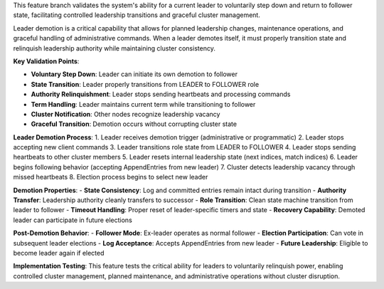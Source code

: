 This feature branch validates the system's ability for a current leader to voluntarily step down and return to follower state, facilitating controlled leadership transitions and graceful cluster management.

Leader demotion is a critical capability that allows for planned leadership changes, maintenance operations, and graceful handling of administrative commands. When a leader demotes itself, it must properly transition state and relinquish leadership authority while maintaining cluster consistency.

**Key Validation Points**:

- **Voluntary Step Down**: Leader can initiate its own demotion to follower
- **State Transition**: Leader properly transitions from LEADER to FOLLOWER role
- **Authority Relinquishment**: Leader stops sending heartbeats and processing commands
- **Term Handling**: Leader maintains current term while transitioning to follower
- **Cluster Notification**: Other nodes recognize leadership vacancy
- **Graceful Transition**: Demotion occurs without corrupting cluster state

**Leader Demotion Process**:
1. Leader receives demotion trigger (administrative or programmatic)
2. Leader stops accepting new client commands 
3. Leader transitions role state from LEADER to FOLLOWER
4. Leader stops sending heartbeats to other cluster members
5. Leader resets internal leadership state (next indices, match indices)
6. Leader begins following behavior (accepting AppendEntries from new leader)
7. Cluster detects leadership vacancy through missed heartbeats
8. Election process begins to select new leader

**Demotion Properties**:
- **State Consistency**: Log and committed entries remain intact during transition
- **Authority Transfer**: Leadership authority cleanly transfers to successor
- **Role Transition**: Clean state machine transition from leader to follower
- **Timeout Handling**: Proper reset of leader-specific timers and state
- **Recovery Capability**: Demoted leader can participate in future elections

**Post-Demotion Behavior**:
- **Follower Mode**: Ex-leader operates as normal follower
- **Election Participation**: Can vote in subsequent leader elections  
- **Log Acceptance**: Accepts AppendEntries from new leader
- **Future Leadership**: Eligible to become leader again if elected

**Implementation Testing**:
This feature tests the critical ability for leaders to voluntarily relinquish power, enabling controlled cluster management, planned maintenance, and administrative operations without cluster disruption.